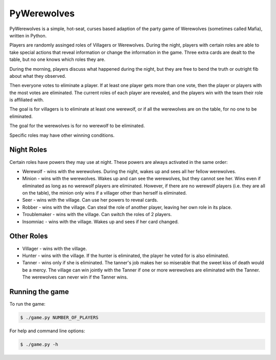 ============
PyWerewolves
============

PyWerewolves is a simple, hot-seat, curses based adaption of the party game
of Werewolves (sometimes called Mafia), written in Python.

Players are randomly assinged roles of Villagers or Werewolves.  During the
night, players with certain roles are able to take special actions that
reveal information or change the information in the game.  Three extra cards
are dealt to the table, but no one knows which roles they are.

During the morning, players discuss what happened during the night, but they
are free to bend the truth or outright fib about what they observed.

Then everyone votes to eliminate a player.  If at least one player gets more
than one vote, then the player or players with the most votes are eliminated.
The current roles of each player are revealed, and the players win with the
team their role is affiliated with.

The goal is for villagers is to eliminate at least one werewolf, or if all
the werewolves are on the table, for no one to be eliminated.

The goal for the werewolves is for no werewolf to be eliminated.

Specific roles may have other winning conditions.

-----------
Night Roles
-----------

Certain roles have powers they may use at night.  These powers are always activated
in the same order:

* Werewolf - wins with the werewolves.  During the night, wakes up and sees all
  her fellow werewolves.
* Minion - wins with the werewolves.  Wakes up and can see the werewolves, but
  they cannot see her.  Wins even if eliminated as long as no werewolf players
  are eliminated.  However, if there are no werewolf players (i.e. they are all
  on the table), the minion only wins if a villager other than herself is 
  eliminated.
* Seer - wins with the village.  Can use her powers to reveal cards.
* Robber - wins with the village.  Can steal the role of another player, leaving
  her own role in its place.
* Troublemaker - wins with the village.  Can switch the roles of 2 players.
* Insomniac - wins with the village.  Wakes up and sees if her card changed.

-----------
Other Roles
-----------

* Villager - wins with the village.
* Hunter - wins with the village.  If the hunter is eliminated, the player he
  voted for is also eliminated.
* Tanner - wins only if she is eliminated.  The tanner's job makes her so
  miserable that the sweet kiss of death would be a mercy.  The village can
  win jointly with the Tanner if one or more werewolves are eliminated with the
  Tanner.  The werewolves can never win if the Tanner wins.

----------------
Running the game
----------------

To run the game:

.. code:: shell

    $ ./game.py NUMBER_OF_PLAYERS

For help and command line options:

.. code:: shell

    $ ./game.py -h


